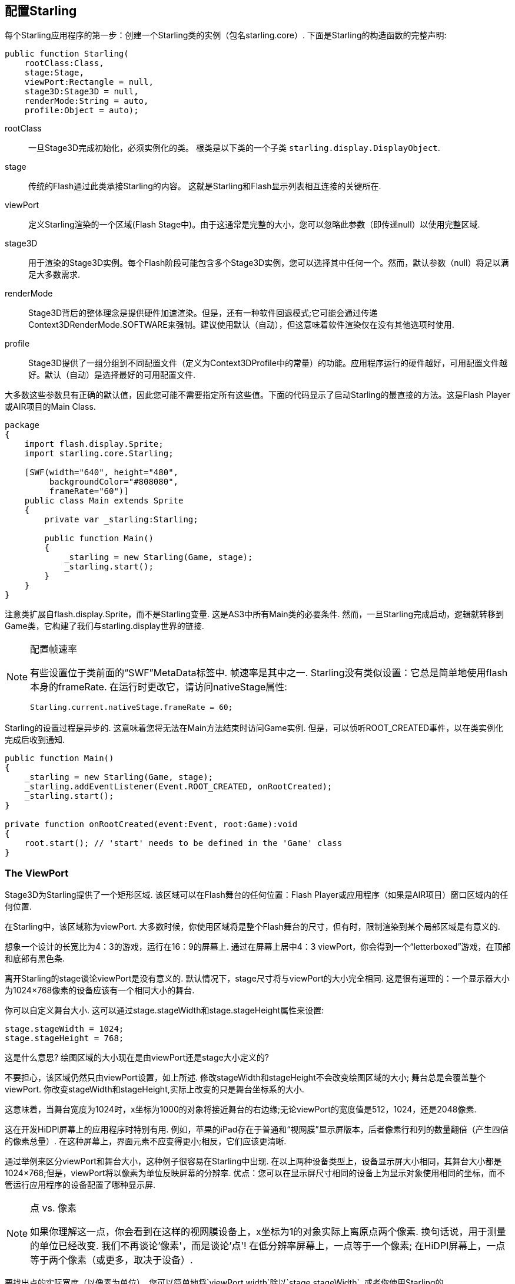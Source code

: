 == 配置Starling

每个Starling应用程序的第一步：创建一个Starling类的实例（包名starling.core）.
下面是Starling的构造函数的完整声明:

[source, as3]
----
public function Starling(
    rootClass:Class,
    stage:Stage,
    viewPort:Rectangle = null,
    stage3D:Stage3D = null,
    renderMode:String = auto,
    profile:Object = auto);
----

rootClass:: 一旦Stage3D完成初始化，必须实例化的类。 根类是以下类的一个子类 `starling.display.DisplayObject`.

stage:: 传统的Flash通过此类承接Starling的内容。 这就是Starling和Flash显示列表相互连接的关键所在.

viewPort:: 定义Starling渲染的一个区域(Flash Stage中)。由于这通常是完整的大小，您可以忽略此参数（即传递null）以使用完整区域.

stage3D:: 用于渲染的Stage3D实例。每个Flash阶段可能包含多个Stage3D实例，您可以选择其中任何一个。然而，默认参数（null）将足以满足大多数需求.

renderMode:: Stage3D背后的整体理念是提供硬件加速渲染。但是，还有一种软件回退模式;它可能会通过传递Context3DRenderMode.SOFTWARE来强制。建议使用默认（自动），但这意味着软件渲染仅在没有其他选项时使用.

profile:: Stage3D提供了一组分组到不同配置文件（定义为Context3DProfile中的常量）的功能。应用程序运行的硬件越好，可用配置文件越好。默认（自动）是选择最好的可用配置文件.

大多数这些参数具有正确的默认值，因此您可能不需要指定所有这些值。下面的代码显示了启动Starling的最直接的方法。这是Flash Player或AIR项目的Main Class.

[source, as3]
----
package
{
    import flash.display.Sprite;
    import starling.core.Starling;

    [SWF(width="640", height="480",
         backgroundColor="#808080",
         frameRate="60")]
    public class Main extends Sprite
    {
        private var _starling:Starling;

        public function Main()
        {
            _starling = new Starling(Game, stage);
            _starling.start();
        }
    }
}
----

注意类扩展自flash.display.Sprite，而不是Starling变量.
这是AS3中所有Main类的必要条件.
然而，一旦Starling完成启动，逻辑就转移到Game类，它构建了我们与starling.display世界的链接.

[NOTE]
.配置帧速率
====
有些设置位于类前面的“SWF”MetaData标签中.
帧速率是其中之一.
Starling没有类似设置：它总是简单地使用flash本身的frameRate.
在运行时更改它，请访问nativeStage属性:

[source, as3]
----
Starling.current.nativeStage.frameRate = 60;
----
====

Starling的设置过程是异步的.
这意味着您将无法在Main方法结束时访问Game实例.
但是，可以侦听ROOT_CREATED事件，以在类实例化完成后收到通知.

[source, as3]
----
public function Main()
{
    _starling = new Starling(Game, stage);
    _starling.addEventListener(Event.ROOT_CREATED, onRootCreated);
    _starling.start();
}

private function onRootCreated(event:Event, root:Game):void
{
    root.start(); // 'start' needs to be defined in the 'Game' class
}
----

=== The ViewPort

Stage3D为Starling提供了一个矩形区域.
该区域可以在Flash舞台的任何位置：Flash Player或应用程序（如果是AIR项目）窗口区域内的任何位置.

在Starling中，该区域称为viewPort.
大多数时候，你使用区域将是整个Flash舞台的尺寸，但有时，限制渲染到某个局部区域是有意义的.

想象一个设计的长宽比为4：3的游戏，运行在16：9的屏幕上.
通过在屏幕上居中4：3 viewPort，你会得到一个“letterboxed”游戏，在顶部和底部有黑色条.

// TODO: add image

离开Starling的stage谈论viewPort是没有意义的.
默认情况下，stage尺寸将与viewPort的大小完全相同.
这是很有道理的：一个显示器大小为1024×768像素的设备应该有一个相同大小的舞台.

你可以自定义舞台大小.
这可以通过stage.stageWidth和stage.stageHeight属性来设置:

[source, as3]
----
stage.stageWidth = 1024;
stage.stageHeight = 768;
----

这是什么意思?
绘图区域的大小现在是由viewPort还是stage大小定义的?

不要担心，该区域仍然只由viewPort设置，如上所述.
修改stageWidth和stageHeight不会改变绘图区域的大小;
舞台总是会覆盖整个viewPort.
你改变stageWidth和stageHeight,实际上改变的只是舞台坐标系的大小.

这意味着，当舞台宽度为1024时，x坐标为1000的对象将接近舞台的右边缘;无论viewPort的宽度值是512，1024，还是2048像素.

这在开发HiDPI屏幕上的应用程序时特别有用.
例如，苹果的iPad存在于普通和“视网膜”显示屏版本，后者像素行和列的数量翻倍（产生四倍的像素总量）.
在这种屏幕上，界面元素不应变得更小;相反，它们应该更清晰.

通过举例来区分viewPort和舞台大小，这种例子很容易在Starling中出现.
在以上两种设备类型上，设备显示屏大小相同，其舞台大小都是1024×768;但是，viewPort将以像素为单位反映屏幕的分辨率.
优点：您可以在显示屏尺寸相同的设备上为显示对象使用相同的坐标，而不管运行应用程序的设备配置了哪种显示屏.

[NOTE]
.点 vs. 像素
====
如果你理解这一点，你会看到在这样的视网膜设备上，x坐标为1的对象实际上离原点两个像素.
换句话说，用于测量的单位已经改变.
我们不再谈论'像素'，而是谈论'点'!
在低分辨率屏幕上，一点等于一个像素; 在HiDPI屏幕上，一点等于两个像素（或更多，取决于设备）.
====

要找出点的实际宽度（以像素为单位），您可以简单地将`viewPort.width`除以`stage.stageWidth`.
或者你使用Starling的`contentScaleFactor`属性，就像这样:

[source, as3]
----
starling.viewPort.width = 2048;
starling.stage.stageWidth = 1024;
trace(starling.contentScaleFactor); // -> 2.0
----

在“移动开发”一章,我会告诉你如何充分利用这个概念.

=== Context3D Profiles

Starling运行的平台具有各种图形处理器.
当然，那些图形处理器(GPU)具有不同的能力.
问题是：如何在运行时区分这些能力?

这就是Context3D profiles（也称为render profiles）的用途.

[NOTE]
.什么是Context3D?
====
当使用Stage3D时，您不可避免的将与渲染管道打交道，而渲染管道具有许多设置和属性.
context(设置上下文)就是封装这些管道的对象.
创建纹理，上传着色器，渲染三角形 - 这一切都是通过context完成的.
====

实际上，Starling尽力隐藏任何配置文件限制.
为了确保最广泛的覆盖范围，它被设计成默认尝试使用最低可用配置文件.
同时，当运行在含有更高的配置文件环境时，它会自动适配最佳的配置文件.

然而，了解它们的基本特征终归是有用的.
以下是每个配置文件的概述，从最低的开始.

`BASELINE_CONSTRAINED`:: 如果设备完全支持Stage3D，它必须支持此配置文件。它有几个限制，例如:它只支持边长为2的幂的纹理，并且着色器的长度非常有限。该配置文件主要出现在旧台式计算机上.

`BASELINE`:: 在移动设备上出现的最低配置文件。 Starling在此配置文件下运行良好;去除了纹理边长必须是2的幂限制;允许更有效率的使用存储器，并且着色器程序的长度往往满足其需求.

`BASLINE_EXTENDED`:: 将最大纹理尺寸从“2048x2048”提高到“4096x4096”像素，这对高分辨率设备至关重要.

`STANDARD_CONSTRAINED`, `STANDARD`, `STANDARD_EXTENDED`:: Starling当前不需要使用这些配置文件中的任何功能。它们提供额外的着色器命令和其他低级控制能力.

我的建议：让Starling自动选择最好的可用配置文件（`auto`），让它自行处理.

[NOTE]
.最大纹理尺寸
====
有一件事你自己必须小心：确保你的纹理不是太大.
最大纹理尺寸可以通过属性“Texture.maxSize”访问，前提是在Starling已经完成初始化之后.
====

=== 原生叠加

Starling背后的主要目标是使用Stage3D驱动的API来加速渲染.
然而，不可否认的是：经典的显示列表有许多功能，Starling无法提供.
因此，提供一个简单的方法来综合Starling和经典Flash的功能是有意义的.

`nativeOverlay`属性是最简单的方法.
这是一个常规的“flash.display.Sprite”，它直接位于Starling层的顶部，使用时请将viewPort和contentScaleFactor因素加以考虑.
如果您需要使用原生Flash对象，请将它们添加到此叠加层.

但要注意，在Stage3D之上的原生Flash内容可能导致某些（移动）平台的性能损失。 因此，当您不再需要它们时，始终从叠加层中删除所有对象.

[NOTE]
====
假如你有疑问：不，你不能添加任何原生显示对象到Starling显示对象之下.
是的,Stage3D表面总是位于flash底部; 没有办法越过这道槛.
====

=== 跳过不变帧

在应用程序或游戏中经常出现几个帧完全相同的情形.
例如，应用可能正在呈现静态画面或等待用户输入.
那么有必要在这些情况下重新绘制舞台吗?

这正是'skipUnchangedFrames`属性的要点所在.
如果启用，静态画面会被自动识别，以便后台缓冲区保留原样.
在移动设备上，此性能的提升虽不能被高估.
但没有比这更好的方法来提高电池寿命了!

我已经听到你的反对意见：如果这个功能是如此有用，为什么不是默认激活?
这里有一个坑，对吧?

确实有：它不能很好地与Render和VideoTextures同时工作.
这些纹理的变化根本不会被呈现.
不过这很容易解决：暂时禁用`skipUnchangedFrames`，或每当它们的内容有改变时调用`stage.setRequiresRedraw（）`.

现在你知道了这个功能，那么总是激活它，使它成为一个习惯吧!
在此期间，我希望我可以在未来的Starling版本中解决上述问题.

IMPORTANT: 在移动平台上，您还应注意另一个限制：只要本机（Flash）舞台上有任何原生显示对象（例如通过Starling的“nativeOverlay”添加的），Starling就不能跳过任何帧.
这是Stage3D限制的结果.

=== 统计显示

在开发应用程序时，您需要尽可能多的信息来了解发生了什么.
这样，你能够早点发现问题，并可能由此避免进入死胡同.
统计显示就是用来干这件事的.

[source, as3]
----
_starling.showStats = true;
----

.统计显示 (默认在左上角).
image::stats-display.png[The statistics display]

这些值的含义是什么?

* framerate (帧率)意义应该是相当明确的: Starling统计到在前一秒内渲染的帧数.
* Standard memory 是内存, 总而言之, 你使用的 AS3 对象, 无论它是 String,  Sprite,  Bitmap, 或者 Function: 所有对象都需要一些内存.
  单位是兆字节(Mb).
* GPU memory 表示显存，这分几种情况. 纹理存储在图形存储器（显存）中，顶点缓冲和着色器程序也是如此.
  大多数时候，纹理占据了绝大部分.
* draw calls 表示绘制调用次数,即每帧向GPU发送多少个单独的“绘制”命令.
  通常，当绘制调用较少时，场景渲染会更快.
  当我们谈论<<性能优化>>时，我们将详细解读这个值.

您可能会注意到统计显示的背景颜色在黑色和深绿色之间交替.
这是一个微妙的线索，指的是`skipUnchangedFrames`属性:
当大部分帧可以跳过时，该框变为绿色.
每当画面静止时，确保它保持绿色; 如果没有, 一些逻辑导致了Starling不能进入跳帧操作.

TIP: 您可以通过`showStatsAt`方法在屏幕上自定义统计显示的位置.
